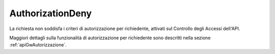 .. _errori_403_AuthorizationDeny:

AuthorizationDeny
-----------------

La richiesta non soddisfa i criteri di autorizzazione per richiedente, attivati sul Controllo degli Accessi dell'API.

Maggiori dettagli sulla funzionalità di autorizzazione per richiedente sono descritti nella sezione :ref:`apiGwAutorizzazione`.

